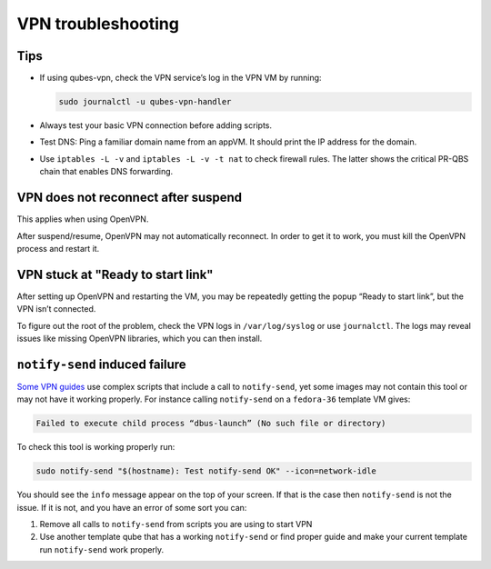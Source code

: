 ===================
VPN troubleshooting
===================


Tips
----


- If using qubes-vpn, check the VPN service’s log in the VPN VM by running:

  .. code:: console

        sudo journalctl -u qubes-vpn-handler



- Always test your basic VPN connection before adding scripts.

- Test DNS: Ping a familiar domain name from an appVM. It should print the IP address for the domain.

- Use ``iptables -L -v`` and ``iptables -L -v -t nat`` to check firewall rules. The latter shows the critical PR-QBS chain that enables DNS forwarding.



VPN does not reconnect after suspend
------------------------------------


This applies when using OpenVPN.

After suspend/resume, OpenVPN may not automatically reconnect. In order to get it to work, you must kill the OpenVPN process and restart it.

VPN stuck at "Ready to start link"
----------------------------------


After setting up OpenVPN and restarting the VM, you may be repeatedly getting the popup “Ready to start link”, but the VPN isn’t connected.

To figure out the root of the problem, check the VPN logs in ``/var/log/syslog`` or use ``journalctl``. The logs may reveal issues like missing OpenVPN libraries, which you can then install.

``notify-send`` induced failure
-------------------------------


`Some VPN guides <https://forum.qubes-os.org/t/configuring-a-proxyvm-vpn-gateway/19061>`__ use complex scripts that include a call to ``notify-send``, yet some images may not contain this tool or may not have it working properly. For instance calling ``notify-send`` on a ``fedora-36`` template VM gives:

.. code:: text

      Failed to execute child process “dbus-launch” (No such file or directory)



To check this tool is working properly run:

.. code:: console

      sudo notify-send "$(hostname): Test notify-send OK" --icon=network-idle


You should see the ``info`` message appear on the top of your screen. If that is the case then ``notify-send`` is not the issue. If it is not, and you have an error of some sort you can:

1. Remove all calls to ``notify-send`` from scripts you are using to start VPN

2. Use another template qube that has a working ``notify-send`` or find proper guide and make your current template run ``notify-send`` work properly.


